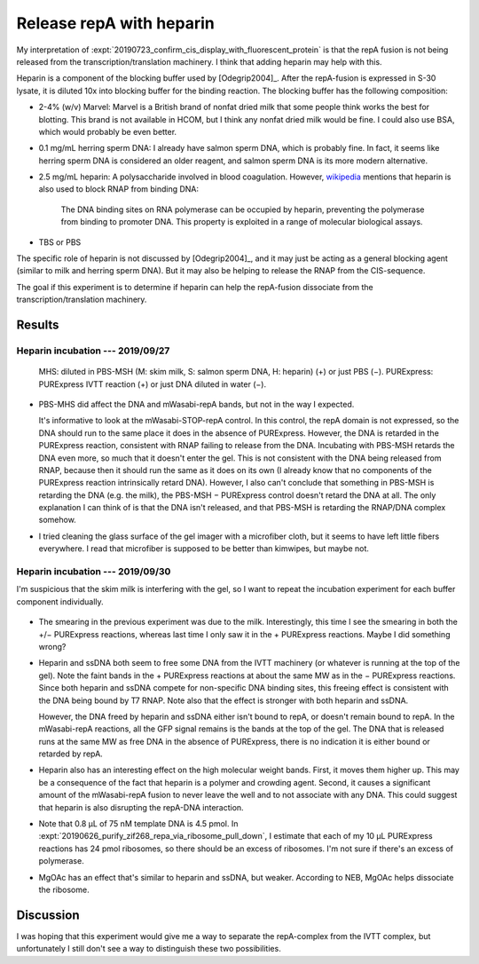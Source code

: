 *************************
Release repA with heparin
*************************

My interpretation of 
:expt:`20190723_confirm_cis_display_with_fluorescent_protein` is that the repA 
fusion is not being released from the transcription/translation machinery.  I 
think that adding heparin may help with this.

Heparin is a component of the blocking buffer used by [Odegrip2004]_.  After 
the repA-fusion is expressed in S-30 lysate, it is diluted 10x into blocking 
buffer for the binding reaction.  The blocking buffer has the following 
composition:

- 2-4% (w/v) Marvel: Marvel is a British brand of nonfat dried milk that some 
  people think works the best for blotting.  This brand is not available in 
  HCOM, but I think any nonfat dried milk would be fine.  I could also use BSA, 
  which would probably be even better.

- 0.1 mg/mL herring sperm DNA: I already have salmon sperm DNA, which is 
  probably fine.  In fact, it seems like herring sperm DNA is considered 
  an older reagent, and salmon sperm DNA is its more modern alternative.

- 2.5 mg/mL heparin: A polysaccharide involved in blood coagulation.  However, 
  `wikipedia <https://en.wikipedia.org/wiki/Heparin#Other_functions>`__ 
  mentions that heparin is also used to block RNAP from binding DNA:

    The DNA binding sites on RNA polymerase can be occupied by heparin, 
    preventing the polymerase from binding to promoter DNA.  This property is 
    exploited in a range of molecular biological assays.

- TBS or PBS

The specific role of heparin is not discussed by [Odegrip2004]_, and it may 
just be acting as a general blocking agent (similar to milk and herring sperm 
DNA).  But it may also be helping to release the RNAP from the CIS-sequence.  

The goal if this experiment is to determine if heparin can help the repA-fusion 
dissociate from the transcription/translation machinery.

Results
=======

Heparin incubation --- 2019/09/27
---------------------------------
.. protocol:: 20190927_purexpress.txt

   See binder for PBS-MST recipe, incubation time, native PAGE parameters.

.. figure:: 20190927_incubate_pbs_milk_ssdna_heparin.svg

   MHS: diluted in PBS-MSH (M: skim milk, S: salmon sperm DNA, H: heparin) (+) 
   or just PBS (−).  PURExpress: PURExpress IVTT reaction (+) or just DNA 
   diluted in water (−).

- PBS-MHS did affect the DNA and mWasabi-repA bands, but not in the way I 
  expected.

  It's informative to look at the mWasabi-STOP-repA control.  In this control, 
  the repA domain is not expressed, so the DNA should run to the same place it 
  does in the absence of PURExpress.  However, the DNA is retarded in the 
  PURExpress reaction, consistent with RNAP failing to release from the DNA.  
  Incubating with PBS-MSH retards the DNA even more, so much that it doesn't 
  enter the gel.  This is not consistent with the DNA being released from RNAP, 
  because then it should run the same as it does on its own (I already know 
  that no components of the PURExpress reaction intrinsically retard DNA).  
  However, I also can't conclude that something in PBS-MSH is retarding the DNA 
  (e.g. the milk), the PBS-MSH − PURExpress control doesn't retard the DNA at 
  all.  The only explanation I can think of is that the DNA isn't released, and 
  that PBS-MSH is retarding the RNAP/DNA complex somehow.

- I tried cleaning the glass surface of the gel imager with a microfiber cloth, 
  but it seems to have left little fibers everywhere.  I read that microfiber 
  is supposed to be better than kimwipes, but maybe not.

Heparin incubation --- 2019/09/30
---------------------------------
I'm suspicious that the skim milk is interfering with the gel, so I want to 
repeat the incubation experiment for each buffer component individually.

.. protocol:: 20190927_purexpress.txt

   See binder for PBS-MST recipe, incubation time, native PAGE parameters.

.. figure:: 20190930_incubation_buffer_components.svg

- The smearing in the previous experiment was due to the milk.  Interestingly, 
  this time I see the smearing in both the +/− PURExpress reactions, whereas 
  last time I only saw it in the + PURExpress reactions.  Maybe I did something 
  wrong?

- Heparin and ssDNA both seem to free some DNA from the IVTT machinery (or 
  whatever is running at the top of the gel).  Note the faint bands in the + 
  PURExpress reactions at about the same MW as in the − PURExpress reactions.  
  Since both heparin and ssDNA compete for non-specific DNA binding sites, this 
  freeing effect is consistent with the DNA being bound by T7 RNAP.  Note also 
  that the effect is stronger with both heparin and ssDNA.

  However, the DNA freed by heparin and ssDNA either isn't bound to repA, or 
  doesn't remain bound to repA.  In the mWasabi-repA reactions, all the GFP 
  signal remains is the bands at the top of the gel.  The DNA that is released 
  runs at the same MW as free DNA in the absence of PURExpress, there is no 
  indication it is either bound or retarded by repA.

- Heparin also has an interesting effect on the high molecular weight bands.  
  First, it moves them higher up.  This may be a consequence of the fact that 
  heparin is a polymer and crowding agent.  Second, it causes a significant 
  amount of the mWasabi-repA fusion to never leave the well and to not 
  associate with any DNA.  This could suggest that heparin is also disrupting 
  the repA-DNA interaction.

- Note that 0.8 µL of 75 nM template DNA is 4.5 pmol.  In 
  :expt:`20190626_purify_zif268_repa_via_ribosome_pull_down`, I estimate that 
  each of my 10 µL PURExpress reactions has 24 pmol ribosomes, so there should 
  be an excess of ribosomes.  I'm not sure if there's an excess of polymerase.

- MgOAc has an effect that's similar to heparin and ssDNA, but weaker.  
  According to NEB, MgOAc helps dissociate the ribosome.

Discussion
==========
I was hoping that this experiment would give me a way to separate the 
repA-complex from the IVTT complex, but unfortunately I still don't see a way 
to distinguish these two possibilities.

